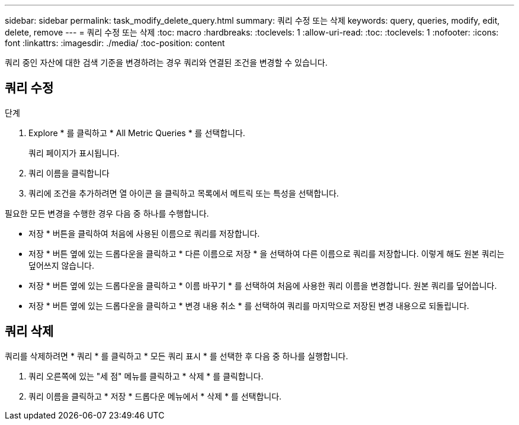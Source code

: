 ---
sidebar: sidebar 
permalink: task_modify_delete_query.html 
summary: 쿼리 수정 또는 삭제 
keywords: query, queries, modify, edit, delete, remove 
---
= 쿼리 수정 또는 삭제
:toc: macro
:hardbreaks:
:toclevels: 1
:allow-uri-read: 
:toc: 
:toclevels: 1
:nofooter: 
:icons: font
:linkattrs: 
:imagesdir: ./media/
:toc-position: content


[role="lead"]
쿼리 중인 자산에 대한 검색 기준을 변경하려는 경우 쿼리와 연결된 조건을 변경할 수 있습니다.



== 쿼리 수정

.단계
. Explore * 를 클릭하고 * All Metric Queries * 를 선택합니다.
+
쿼리 페이지가 표시됩니다.

. 쿼리 이름을 클릭합니다
. 쿼리에 조건을 추가하려면 열 아이콘 을 클릭하고 목록에서 메트릭 또는 특성을 선택합니다.


필요한 모든 변경을 수행한 경우 다음 중 하나를 수행합니다.

* 저장 * 버튼을 클릭하여 처음에 사용된 이름으로 쿼리를 저장합니다.
* 저장 * 버튼 옆에 있는 드롭다운을 클릭하고 * 다른 이름으로 저장 * 을 선택하여 다른 이름으로 쿼리를 저장합니다. 이렇게 해도 원본 쿼리는 덮어쓰지 않습니다.
* 저장 * 버튼 옆에 있는 드롭다운을 클릭하고 * 이름 바꾸기 * 를 선택하여 처음에 사용한 쿼리 이름을 변경합니다. 원본 쿼리를 덮어씁니다.
* 저장 * 버튼 옆에 있는 드롭다운을 클릭하고 * 변경 내용 취소 * 를 선택하여 쿼리를 마지막으로 저장된 변경 내용으로 되돌립니다.




== 쿼리 삭제

쿼리를 삭제하려면 * 쿼리 * 를 클릭하고 * 모든 쿼리 표시 * 를 선택한 후 다음 중 하나를 실행합니다.

. 쿼리 오른쪽에 있는 "세 점" 메뉴를 클릭하고 * 삭제 * 를 클릭합니다.
. 쿼리 이름을 클릭하고 * 저장 * 드롭다운 메뉴에서 * 삭제 * 를 선택합니다.

